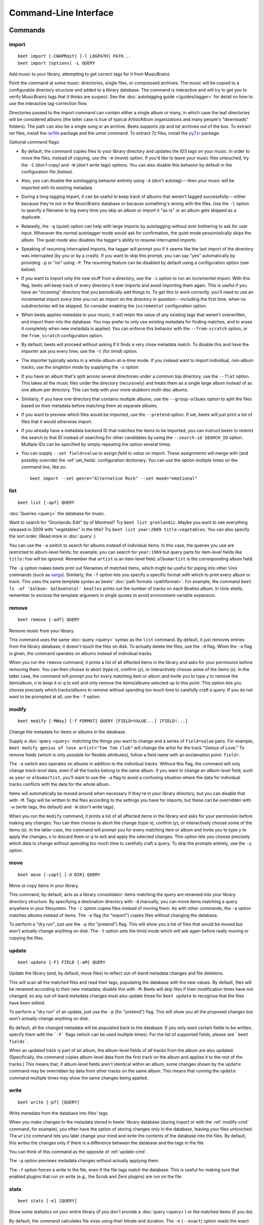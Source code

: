 Command-Line Interface
======================

.. only:: man

    SYNOPSIS
    --------

    | **beet** [*args*...] *command* [*args*...]
    | **beet help** *command*

.. only:: html

    **beet** is the command-line interface to beets.

    You invoke beets by specifying a *command*, like so::

        beet COMMAND [ARGS...]

    The rest of this document describes the available
    commands. If you ever need a quick list of what's available, just
    type ``beet help`` or ``beet help COMMAND`` for help with a specific
    command.

    Beets also offers shell completion. For bash, see the `completion`_
    command; for zsh, see the accompanying `completion script`_ for the
    ``beet`` command.




Commands
--------

.. only:: html

    Here are the built-in commands available in beets:

    .. contents::
        :local:
        :depth: 1

    Also be sure to see the :ref:`global flags <global-flags>`.

.. _import-cmd:

import
``````
::

    beet import [-CWAPRqst] [-l LOGPATH] PATH...
    beet import [options] -L QUERY

Add music to your library, attempting to get correct tags for it from
MusicBrainz.

Point the command at some music: directories, single files, or
compressed archives. The music will be copied to a configurable
directory structure and added to a library database. The command is
interactive and will try to get you to verify MusicBrainz tags that it
thinks are suspect. See the :doc:`autotagging guide </guides/tagger>`
for detail on how to use the interactive tag-correction flow.

Directories passed to the import command can contain either a single
album or many, in which case the leaf directories will be considered
albums (the latter case is true of typical Artist/Album organizations
and many people's "downloads" folders). The path can also be a single
song or an archive. Beets supports `zip` and `tar` archives out of the
box. To extract `rar` files, install the `rarfile`_ package and the
`unrar` command. To extract `7z` files, install the `py7zr`_ package.

Optional command flags:

* By default, the command copies files to your library directory and
  updates the ID3 tags on your music. In order to move the files, instead of
  copying, use the ``-m`` (move) option. If you'd like to leave your music
  files untouched, try the ``-C`` (don't copy) and ``-W`` (don't write tags)
  options. You can also disable this behavior by default in the
  configuration file (below).

* Also, you can disable the autotagging behavior entirely using ``-A``
  (don't autotag)---then your music will be imported with its existing
  metadata.

* During a long tagging import, it can be useful to keep track of albums
  that weren't tagged successfully---either because they're not in the
  MusicBrainz database or because something's wrong with the files. Use the
  ``-l`` option to specify a filename to log every time you skip an album
  or import it "as-is" or an album gets skipped as a duplicate.

* Relatedly, the ``-q`` (quiet) option can help with large imports by
  autotagging without ever bothering to ask for user input. Whenever the
  normal autotagger mode would ask for confirmation, the quiet mode
  pessimistically skips the album. The quiet mode also disables the tagger's
  ability to resume interrupted imports.

* Speaking of resuming interrupted imports, the tagger will prompt you if it
  seems like the last import of the directory was interrupted (by you or by
  a crash). If you want to skip this prompt, you can say "yes" automatically
  by providing ``-p`` or "no" using ``-P``. The resuming feature can be
  disabled by default using a configuration option (see below).

* If you want to import only the *new* stuff from a directory, use the
  ``-i``
  option to run an *incremental* import. With this flag, beets will keep
  track of every directory it ever imports and avoid importing them again.
  This is useful if you have an "incoming" directory that you periodically
  add things to.
  To get this to work correctly, you'll need to use an incremental import *every
  time* you run an import on the directory in question---including the first
  time, when no subdirectories will be skipped. So consider enabling the
  ``incremental`` configuration option.

* When beets applies metadata to your music, it will retain the value of any
  existing tags that weren't overwritten, and import them into the database. You
  may prefer to only use existing metadata for finding matches, and to erase it
  completely when new metadata is applied. You can enforce this behavior with
  the ``--from-scratch`` option, or the ``from_scratch`` configuration option.

* By default, beets will proceed without asking if it finds a very close
  metadata match. To disable this and have the importer ask you every time,
  use the ``-t`` (for *timid*) option.

* The importer typically works in a whole-album-at-a-time mode. If you
  instead want to import individual, non-album tracks, use the *singleton*
  mode by supplying the ``-s`` option.

* If you have an album that's split across several directories under a common
  top directory, use the ``--flat`` option. This takes all the music files
  under the directory (recursively) and treats them as a single large album
  instead of as one album per directory. This can help with your more stubborn
  multi-disc albums.

* Similarly, if you have one directory that contains multiple albums, use the
  ``--group-albums`` option to split the files based on their metadata before
  matching them as separate albums.

* If you want to preview which files would be imported, use the ``--pretend``
  option. If set, beets will just print a list of files that it would
  otherwise import.

* If you already have a metadata backend ID that matches the items to be
  imported, you can instruct beets to restrict the search to that ID instead of
  searching for other candidates by using the ``--search-id SEARCH_ID`` option.
  Multiple IDs can be specified by simply repeating the option several times.

* You can supply ``--set field=value`` to assign `field` to `value` on import.
  These assignments will merge with (and possibly override) the
  :ref:`set_fields` configuration dictionary. You can use the option multiple
  times on the command line, like so::

    beet import --set genre="Alternative Rock" --set mood="emotional"

.. _rarfile: https://pypi.python.org/pypi/rarfile/
.. _py7zr: https://pypi.org/project/py7zr/

.. only:: html

    .. _reimport:

    Reimporting
    ^^^^^^^^^^^

    The ``import`` command can also be used to "reimport" music that you've
    already added to your library. This is useful when you change your mind
    about some selections you made during the initial import, or if you prefer
    to import everything "as-is" and then correct tags later.

    Just point the ``beet import`` command at a directory of files that are
    already catalogged in your library. Beets will automatically detect this
    situation and avoid duplicating any items. In this situation, the "copy
    files" option (``-c``/``-C`` on the command line or ``copy`` in the
    config file) has slightly different behavior: it causes files to be *moved*,
    rather than duplicated, if they're already in your library. (The same is
    true, of course, if ``move`` is enabled.) That is, your directory
    structure will be updated to reflect the new tags if copying is enabled; you
    never end up with two copies of the file.

    The ``-L`` (``--library``) flag is also useful for retagging. Instead of
    listing paths you want to import on the command line, specify a :doc:`query
    string <query>` that matches items from your library. In this case, the
    ``-s`` (singleton) flag controls whether the query matches individual items
    or full albums. If you want to retag your whole library, just supply a null
    query, which matches everything: ``beet import -L``

    Note that, if you just want to update your files' tags according to
    changes in the MusicBrainz database, the :doc:`/plugins/mbsync` is a
    better choice. Reimporting uses the full matching machinery to guess
    metadata matches; ``mbsync`` just relies on MusicBrainz IDs.

.. _list-cmd:

list
````
::

    beet list [-apf] QUERY

:doc:`Queries <query>` the database for music.

Want to search for "Gronlandic Edit" by of Montreal? Try ``beet list
gronlandic``.  Maybe you want to see everything released in 2009 with
"vegetables" in the title? Try ``beet list year:2009 title:vegetables``. You
can also specify the sort order. (Read more in :doc:`query`.)

You can use the ``-a`` switch to search for albums instead of individual items.
In this case, the queries you use are restricted to album-level fields: for
example, you can search for ``year:1969`` but query parts for item-level fields
like ``title:foo`` will be ignored. Remember that ``artist`` is an item-level
field; ``albumartist`` is the corresponding album field.

The ``-p`` option makes beets print out filenames of matched items, which might
be useful for piping into other Unix commands (such as `xargs`_). Similarly, the
``-f`` option lets you specify a specific format with which to print every album
or track. This uses the same template syntax as beets' :doc:`path formats
<pathformat>`. For example, the command ``beet ls -af '$album: $albumtotal'
beatles`` prints out the number of tracks on each Beatles album. In Unix shells,
remember to enclose the template argument in single quotes to avoid environment
variable expansion.

.. _xargs: https://en.wikipedia.org/wiki/Xargs

.. _remove-cmd:

remove
``````
::

    beet remove [-adf] QUERY

Remove music from your library.

This command uses the same :doc:`query <query>` syntax as the ``list`` command.
By default, it just removes entries from the library database; it doesn't
touch the files on disk. To actually delete the files, use the ``-d`` flag.
When the ``-a`` flag is given, the command operates on albums instead of
individual tracks.

When you run the ``remove`` command, it prints a list of all
affected items in the library and asks for your permission before removing
them. You can then choose to abort (type `n`), confirm (`y`), or interactively
choose some of the items (`s`). In the latter case, the command will prompt you
for every matching item or album and invite you to type `y` to remove the
item/album, `n` to keep it or `q` to exit and only remove the items/albums
selected up to this point.
This option lets you choose precisely which tracks/albums to remove without
spending too much time to carefully craft a query.
If you do not want to be prompted at all, use the ``-f`` option.

.. _modify-cmd:

modify
``````
::

    beet modify [-MWay] [-f FORMAT] QUERY [FIELD=VALUE...] [FIELD!...]

Change the metadata for items or albums in the database.

Supply a :doc:`query <query>` matching the things you want to change and a
series of ``field=value`` pairs. For example, ``beet modify genius of love
artist="Tom Tom Club"`` will change the artist for the track "Genius of Love."
To remove fields (which is only possible for flexible attributes), follow a
field name with an exclamation point: ``field!``.

The ``-a`` switch also operates on albums in addition to the individual tracks.
Without this flag, the command will only change *track-level* data, even if all
the tracks belong to the same album. If you want to change an *album-level*
field, such as ``year`` or ``albumartist``, you'll want to use the ``-a`` flag
to avoid a confusing situation where the data for individual tracks conflicts
with the data for the whole album.

Items will automatically be moved around when necessary if they're in your
library directory, but you can disable that with  ``-M``. Tags will be written
to the files according to the settings you have for imports, but these can be
overridden with ``-w`` (write tags, the default) and ``-W`` (don't write
tags).

When you run the ``modify`` command, it prints a list of all
affected items in the library and asks for your permission before making any
changes. You can then choose to abort the change (type `n`), confirm
(`y`), or interactively choose some of the items (`s`). In the latter case,
the command will prompt you for every matching item or album and invite you to
type `y` to apply the changes, `n` to discard them or `q` to exit and apply
the selected changes. This option lets you choose precisely which data to
change without spending too much time to carefully craft a query. To skip the
prompts entirely, use the ``-y`` option.

.. _move-cmd:

move
````
::

    beet move [-capt] [-d DIR] QUERY

Move or copy items in your library.

This command, by default, acts as a library consolidator: items matching the
query are renamed into your library directory structure. By specifying a
destination directory with ``-d`` manually, you can move items matching a query
anywhere in your filesystem. The ``-c`` option copies files instead of moving
them. As with other commands, the ``-a`` option matches albums instead of items.
The ``-e`` flag (for "export") copies files without changing the database.

To perform a "dry run", just use the ``-p`` (for "pretend") flag. This will
show you a list of files that would be moved but won't actually change anything
on disk. The ``-t`` option sets the timid mode which will ask again
before really moving or copying the files.

.. _update-cmd:

update
``````
::

    beet update [-F] FIELD [-aM] QUERY

Update the library (and, by default, move files) to reflect out-of-band metadata
changes and file deletions.

This will scan all the matched files and read their tags, populating the
database with the new values. By default, files will be renamed according to
their new metadata; disable this with ``-M``. Beets will skip files if their
modification times have not changed, so any out-of-band metadata changes must
also update these for ``beet update`` to recognise that the files have been
edited.

To perform a "dry run" of an update, just use the ``-p`` (for "pretend") flag.
This will show you all the proposed changes but won't actually change anything
on disk.

By default, all the changed metadata will be populated back to the database.
If you only want certain fields to be written, specify them with the ```-F```
flags (which can be used multiple times). For the list of supported fields,
please see ```beet fields```.

When an updated track is part of an album, the album-level fields of *all*
tracks from the album are also updated. (Specifically, the command copies
album-level data from the first track on the album and applies it to the
rest of the tracks.) This means that, if album-level fields aren't identical
within an album, some changes shown by the ``update`` command may be
overridden by data from other tracks on the same album. This means that
running the ``update`` command multiple times may show the same changes being
applied.


.. _write-cmd:

write
`````
::

    beet write [-pf] [QUERY]

Write metadata from the database into files' tags.

When you make changes to the metadata stored in beets' library database
(during import or with the :ref:`modify-cmd` command, for example), you often
have the option of storing changes only in the database, leaving your files
untouched. The ``write`` command lets you later change your mind and write the
contents of the database into the files. By default, this writes the changes only if there is a difference between the database and the tags in the file.

You can think of this command as the opposite of :ref:`update-cmd`.

The ``-p`` option previews metadata changes without actually applying them.

The ``-f`` option forces a write to the file, even if the file tags match the database. This is useful for making sure that enabled plugins that run on write (e.g., the Scrub and Zero plugins) are run on the file.



.. _stats-cmd:

stats
`````
::

    beet stats [-e] [QUERY]

Show some statistics on your entire library (if you don't provide a
:doc:`query <query>`) or the matched items (if you do).

By default, the command calculates file sizes using their bitrate and
duration. The ``-e`` (``--exact``) option reads the exact sizes of each file
(but is slower). The exact mode also outputs the exact duration in seconds.

.. _fields-cmd:

fields
``````
::

    beet fields

Show the item and album metadata fields available for use in :doc:`query` and
:doc:`pathformat`. The listing includes any template fields provided by
plugins and any flexible attributes you've manually assigned to your items and
albums.

.. _config-cmd:

config
``````
::

    beet config [-pdc]
    beet config -e

Show or edit the user configuration. This command does one of three things:

* With no options, print a YAML representation of the current user
  configuration. With the ``--default`` option, beets' default options are
  also included in the dump.
* The ``--path`` option instead shows the path to your configuration file.
  This can be combined with the ``--default`` flag to show where beets keeps
  its internal defaults.
* By default, sensitive information like passwords is removed when dumping the
  configuration. The ``--clear`` option includes this sensitive data.
* With the ``--edit`` option, beets attempts to open your config file for
  editing. It first tries the ``$EDITOR`` environment variable and then a
  fallback option depending on your platform: ``open`` on OS X, ``xdg-open``
  on Unix, and direct invocation on Windows.


.. _global-flags:

Global Flags
------------

Beets has a few "global" flags that affect all commands. These must appear
between the executable name (``beet``) and the command---for example, ``beet -v
import ...``.

* ``-l LIBPATH``: specify the library database file to use.
* ``-d DIRECTORY``: specify the library root directory.
* ``-v``: verbose mode; prints out a deluge of debugging information. Please use
  this flag when reporting bugs. You can use it twice, as in ``-vv``, to make
  beets even more verbose.
* ``-c FILE``: read a specified YAML :doc:`configuration file <config>`. This
  configuration works as an overlay: rather than replacing your normal
  configuration options entirely, the two are merged. Any individual options set
  in this config file will override the corresponding settings in your base
  configuration.
* ``-p plugins``: specify a comma-separated list of plugins to enable. If
  specified, the plugin list in your configuration is ignored. The long form
  of this argument also allows specifying no plugins, effectively disabling
  all plugins: ``--plugins=``.
* ``-P EXCLUDE``: specify a comma-separated list of plugins to disable in a
  specific beets run. If specified, it will exclude plugins from your configuration
  and/or plugins specified using the ``-p`` flag. To disable ALL plugins, use
  ``--plugins=`` instead.

Beets also uses the ``BEETSDIR`` environment variable to look for
configuration and data.


.. _completion:

Shell Completion
----------------

Beets includes support for shell command completion. The command ``beet
completion`` prints out a `bash`_ 3.2 script; to enable completion put a line
like this into your ``.bashrc`` or similar file::

    eval "$(beet completion)"

Or, to avoid slowing down your shell startup time, you can pipe the ``beet
completion`` output to a file and source that instead.

You will also need to source the `bash-completion`_ script, which is probably
available via your package manager. On OS X, you can install it via Homebrew
with ``brew install bash-completion``; Homebrew will give you instructions for
sourcing the script.

.. _bash-completion: https://github.com/scop/bash-completion
.. _bash: https://www.gnu.org/software/bash/

The completion script suggests names of subcommands and (after typing
``-``) options of the given command. If you are using a command that
accepts a query, the script will also complete field names. ::

    beet list ar[TAB]
    # artist:  artist_credit:  artist_sort:  artpath:
    beet list artp[TAB]
    beet list artpath\:

(Don't worry about the slash in front of the colon: this is a escape
sequence for the shell and won't be seen by beets.)

Completion of plugin commands only works for those plugins
that were enabled when running ``beet completion``. If you add a plugin
later on you will want to re-generate the script.

zsh
```

If you use zsh, take a look at the included `completion script`_. The script
should be placed in a directory that is part of your ``fpath``, and `not`
sourced in your ``.zshrc``. Running ``echo $fpath`` will give you a list of
valid directories.

Another approach is to use zsh's bash completion compatibility. This snippet
defines some bash-specific functions to make this work without errors::

    autoload bashcompinit
    bashcompinit
    _get_comp_words_by_ref() { :; }
    compopt() { :; }
    _filedir() { :; }
    eval "$(beet completion)"

.. _completion script: https://github.com/beetbox/beets/blob/master/extra/_beet


.. only:: man

    See Also
    --------

    ``https://beets.readthedocs.org/``

    :manpage:`beetsconfig(5)`
